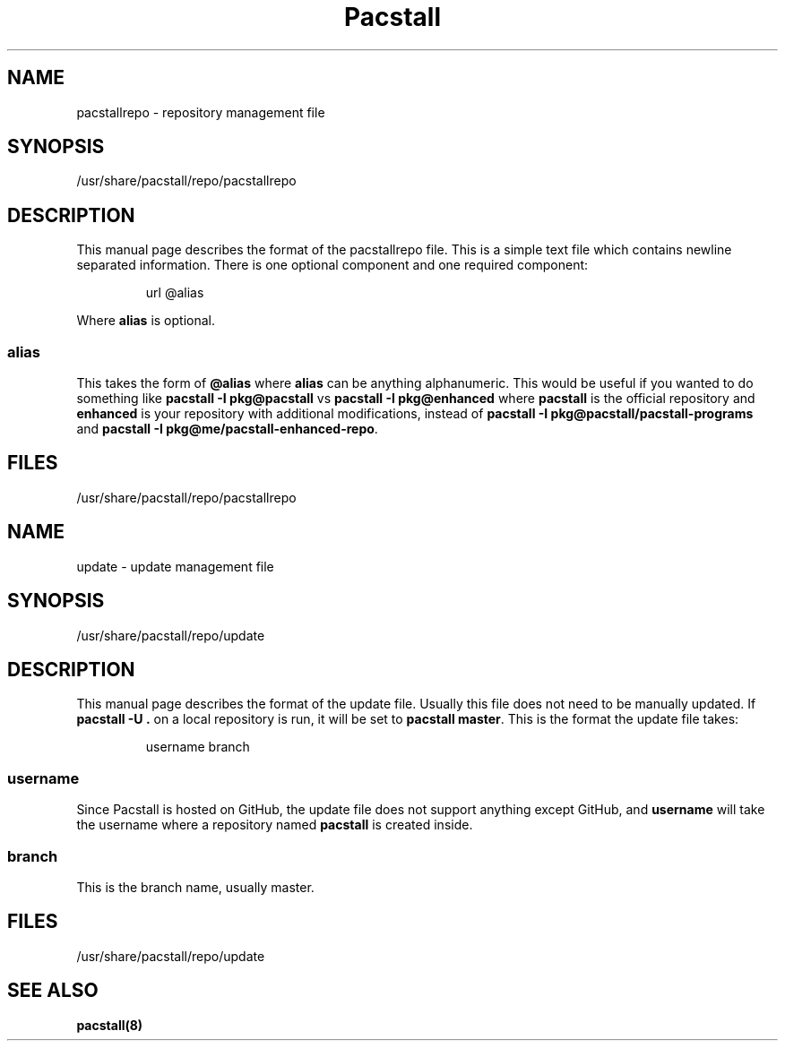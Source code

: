 .\" Automatically generated by Pandoc 3.1.3
.\"
.\" Define V font for inline verbatim, using C font in formats
.\" that render this, and otherwise B font.
.ie "\f[CB]x\f[]"x" \{\
. ftr V B
. ftr VI BI
. ftr VB B
. ftr VBI BI
.\}
.el \{\
. ftr V CR
. ftr VI CI
. ftr VB CB
. ftr VBI CBI
.\}
.TH "Pacstall" "5" "Aug 4, 2024" "Pacstall" "File Commands Manual"
.hy
.SH NAME
.PP
pacstallrepo - repository management file
.SH SYNOPSIS
.PP
/usr/share/pacstall/repo/pacstallrepo
.SH DESCRIPTION
.PP
This manual page describes the format of the pacstallrepo file.
This is a simple text file which contains newline separated information.
There is one optional component and one required component:
.RS
.PP
url \[at]alias
.RE
.PP
Where \f[B]alias\f[R] is optional.
.SS alias
.PP
This takes the form of \f[B]\[at]alias\f[R] where \f[B]alias\f[R] can be
anything alphanumeric.
This would be useful if you wanted to do something like \f[B]pacstall -I
pkg\[at]pacstall\f[R] vs \f[B]pacstall -I pkg\[at]enhanced\f[R] where
\f[B]pacstall\f[R] is the official repository and \f[B]enhanced\f[R] is
your repository with additional modifications, instead of \f[B]pacstall
-I pkg\[at]pacstall/pacstall-programs\f[R] and \f[B]pacstall -I
pkg\[at]me/pacstall-enhanced-repo\f[R].
.SH FILES
.PP
/usr/share/pacstall/repo/pacstallrepo
.SH NAME
.PP
update - update management file
.SH SYNOPSIS
.PP
/usr/share/pacstall/repo/update
.SH DESCRIPTION
.PP
This manual page describes the format of the update file.
Usually this file does not need to be manually updated.
If \f[B]pacstall -U .\f[R] on a local repository is run, it will be set
to \f[B]pacstall master\f[R].
This is the format the update file takes:
.RS
.PP
username branch
.RE
.SS username
.PP
Since Pacstall is hosted on GitHub, the update file does not support
anything except GitHub, and \f[B]username\f[R] will take the username
where a repository named \f[B]pacstall\f[R] is created inside.
.SS branch
.PP
This is the branch name, usually master.
.SH FILES
.PP
/usr/share/pacstall/repo/update
.SH SEE ALSO
.PP
\f[B]pacstall(8)\f[R]
